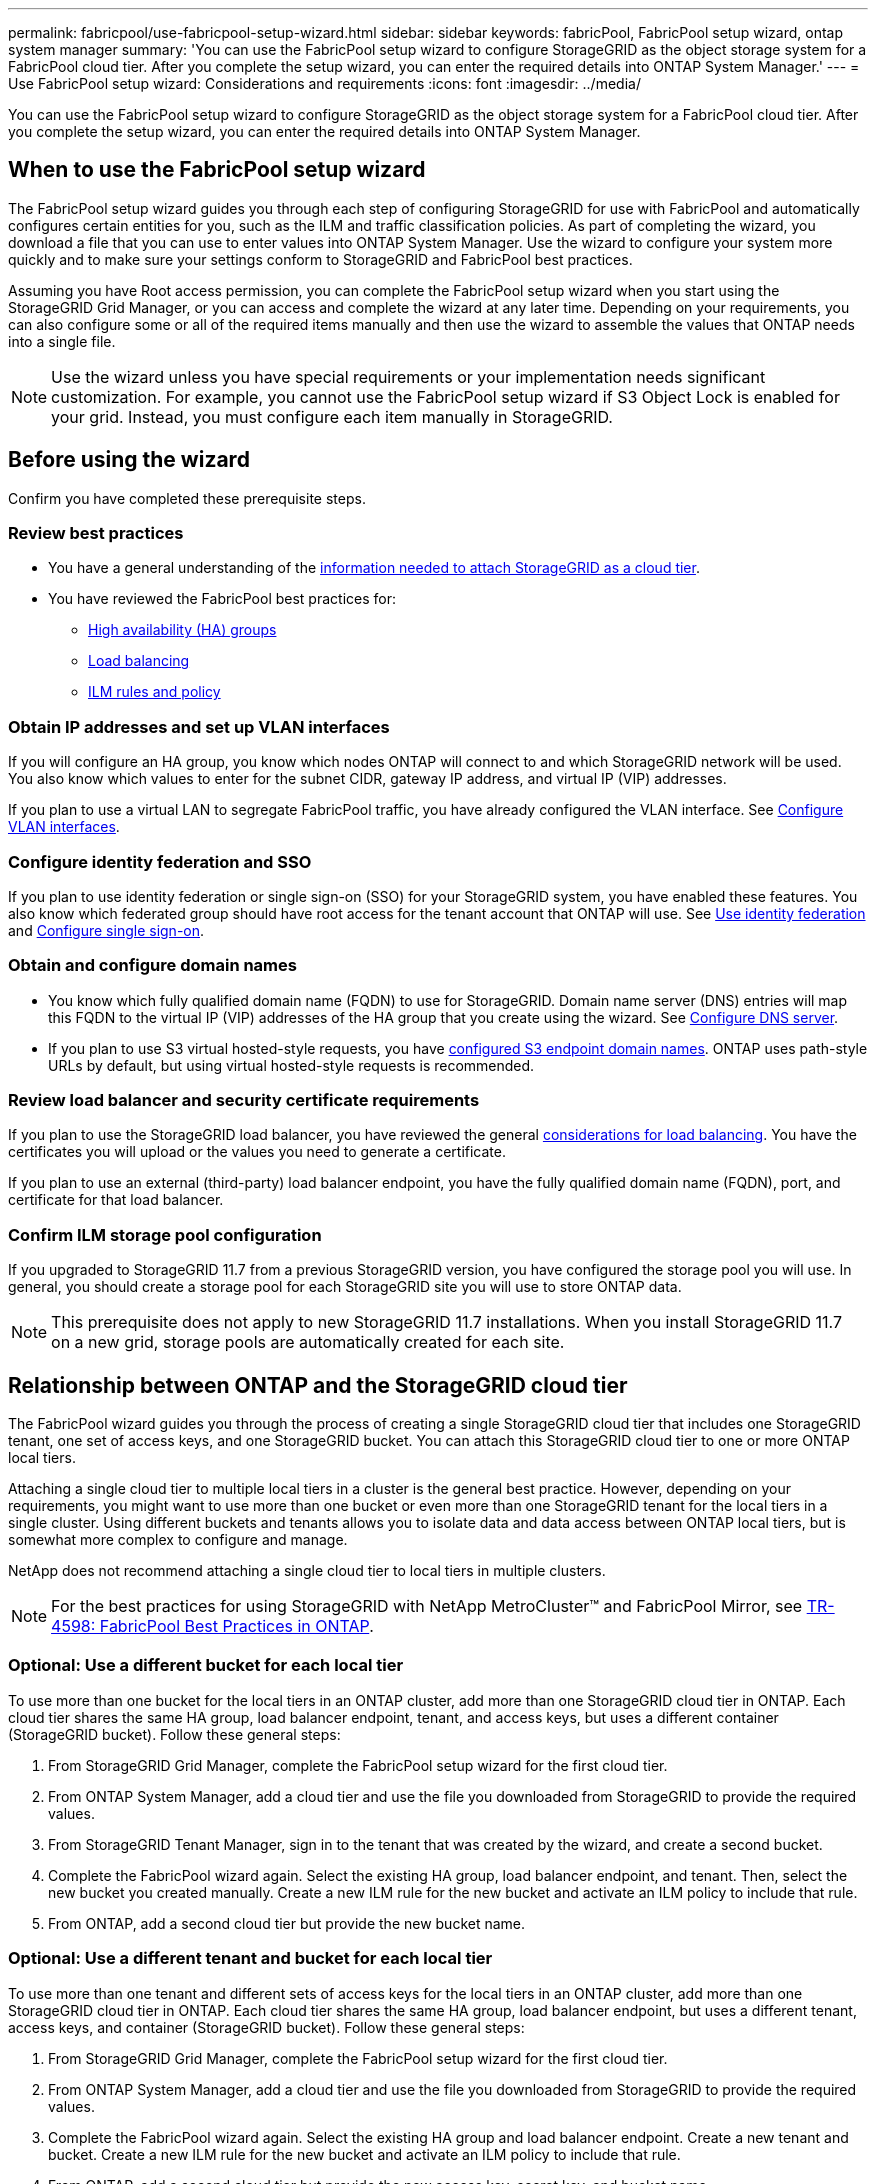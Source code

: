 ---
permalink: fabricpool/use-fabricpool-setup-wizard.html
sidebar: sidebar
keywords: fabricPool, FabricPool setup wizard, ontap system manager
summary: 'You can use the FabricPool setup wizard to configure StorageGRID as the object storage system for a FabricPool cloud tier. After you complete the setup wizard, you can enter the required details into ONTAP System Manager.'
---
= Use FabricPool setup wizard: Considerations and requirements
:icons: font
:imagesdir: ../media/

[.lead]

You can use the FabricPool setup wizard to configure StorageGRID as the object storage system for a FabricPool cloud tier. After you complete the setup wizard, you can enter the required details into ONTAP System Manager.

== When to use the FabricPool setup wizard

The FabricPool setup wizard guides you through each step of configuring StorageGRID for use with FabricPool and automatically configures certain entities for you, such as the ILM and traffic classification policies. As part of completing the wizard, you download a file that you can use to enter values into ONTAP System Manager. Use the wizard to configure your system more quickly and to make sure your settings conform to StorageGRID and FabricPool best practices. 

Assuming you have Root access permission, you can complete the FabricPool setup wizard when you start using the StorageGRID Grid Manager, or you can access and complete the wizard at any later time. Depending on your requirements, you can also configure some or all of the required items manually and then use the wizard to assemble the values that ONTAP needs into a single file.

NOTE: Use the wizard unless you have special requirements or your implementation needs significant customization. For example, you cannot use the FabricPool setup wizard if S3 Object Lock is enabled for your grid. Instead, you must configure each item manually in StorageGRID.


== Before using the wizard

Confirm you have completed these prerequisite steps.

=== Review best practices

* You have a general understanding of the link:information-needed-to-attach-storagegrid-as-cloud-tier.html[information needed to attach StorageGRID as a cloud tier].

* You have reviewed the FabricPool best practices for:

** link:best-practices-for-high-availability-groups.html[High availability (HA) groups]
** link:best-practices-for-load-balancing.html[Load balancing]
** link:best-practices-ilm.html[ILM rules and policy]

=== Obtain IP addresses and set up VLAN interfaces

If you will configure an HA group, you know which nodes ONTAP will connect to and which StorageGRID network will be used. You also know which values to enter for the subnet CIDR, gateway IP address, and virtual IP (VIP) addresses. 

If you plan to use a virtual LAN to segregate FabricPool traffic, you have already configured the VLAN interface. See link:../admin/configure-vlan-interfaces.html[Configure VLAN interfaces].

=== Configure identity federation and SSO

If you plan to use identity federation or single sign-on (SSO) for your StorageGRID system, you have enabled these features. You also know which federated group should have root access for the tenant account that ONTAP will use. See link:../admin/using-identity-federation.html[Use identity federation] and link:../admin/configuring-sso.html[Configure single sign-on].

=== Obtain and configure domain names

* You know which fully qualified domain name (FQDN) to use for StorageGRID. Domain name server (DNS) entries will map this FQDN to the virtual IP (VIP) addresses of the HA group that you create using the wizard. See link:../fabricpool/configure-dns-server.html[Configure DNS server].

* If you plan to use S3 virtual hosted-style requests, you have link:../admin/configuring-s3-api-endpoint-domain-names.html[configured S3 endpoint domain names]. ONTAP uses path-style URLs by default, but using virtual hosted-style requests is recommended.

=== Review load balancer and security certificate requirements
If you plan to use the StorageGRID load balancer, you have reviewed the general link:../admin/managing-load-balancing.html[considerations for load balancing]. You have the certificates you will upload or the values you need to generate a certificate.

If you plan to use an external (third-party) load balancer endpoint, you have the fully qualified domain name (FQDN), port, and certificate for that load balancer.

=== Confirm ILM storage pool configuration
If you upgraded to StorageGRID 11.7 from a previous StorageGRID version, you have configured the storage pool you will use. In general, you should create a storage pool for each StorageGRID site you will use to store ONTAP data. 

NOTE: This prerequisite does not apply to new StorageGRID 11.7 installations. When you install StorageGRID 11.7 on a new grid, storage pools are automatically created for each site.

== Relationship between ONTAP and the StorageGRID cloud tier

The FabricPool wizard guides you through the process of creating a single StorageGRID cloud tier that includes one StorageGRID tenant, one set of access keys, and one StorageGRID bucket. You can attach this StorageGRID cloud tier to one or more ONTAP local tiers.

Attaching a single cloud tier to multiple local tiers in a cluster is the general best practice. However, depending on your requirements, you might want to use more than one bucket or even more than one StorageGRID tenant for the local tiers in a single cluster. Using different buckets and tenants allows you to isolate data and data access between ONTAP local tiers, but is somewhat more complex to configure and manage.

NetApp does not recommend attaching a single cloud tier to local tiers in multiple clusters.

NOTE: For the best practices for using StorageGRID with NetApp MetroCluster™ and FabricPool Mirror, see https://www.netapp.com/pdf.html?item=/media/17239-tr4598pdf.pdf[TR-4598: FabricPool Best Practices in ONTAP^].

=== Optional: Use a different bucket for each local tier

To use more than one bucket for the local tiers in an ONTAP cluster, add more than one StorageGRID cloud tier in ONTAP. Each cloud tier shares the same HA group, load balancer endpoint, tenant, and access keys, but uses a different container (StorageGRID bucket). Follow these general steps:

. From StorageGRID Grid Manager, complete the FabricPool setup wizard for the first cloud tier.
. From ONTAP System Manager, add a cloud tier and use the file you downloaded from StorageGRID to provide the required values.  
. From StorageGRID Tenant Manager, sign in to the tenant that was created by the wizard, and create a second bucket.
. Complete the FabricPool wizard again. Select the existing HA group, load balancer endpoint, and tenant. Then, select the new bucket you created manually. Create a new ILM rule for the new bucket and activate an ILM policy to include that rule.
. From ONTAP, add a second cloud tier but provide the new bucket name.

=== Optional: Use a different tenant and bucket for each local tier

To use more than one tenant and different sets of access keys for the local tiers in an ONTAP cluster, add more than one StorageGRID cloud tier in ONTAP. Each cloud tier shares the same HA group, load balancer endpoint, but uses a different tenant, access keys, and container (StorageGRID bucket). Follow these general steps:

. From StorageGRID Grid Manager, complete the FabricPool setup wizard for the first cloud tier.
. From ONTAP System Manager, add a cloud tier and use the file you downloaded from StorageGRID to provide the required values. 
. Complete the FabricPool wizard again. Select the existing HA group and load balancer endpoint. Create a new tenant and bucket. Create a new ILM rule for the new bucket and activate an ILM policy to include that rule. 
. From ONTAP, add a second cloud tier but provide the new access key, secret key, and bucket name.




